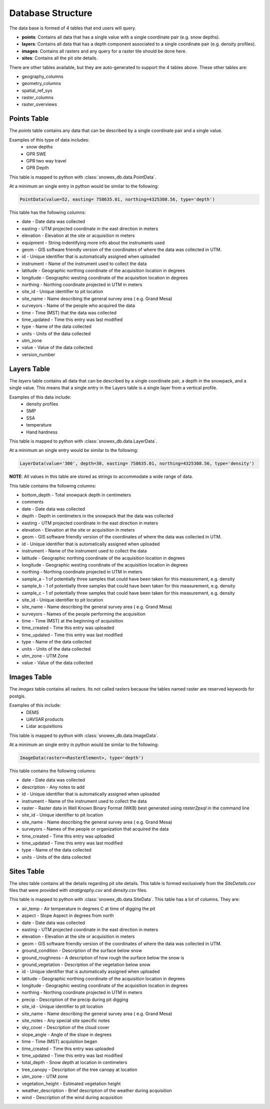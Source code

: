 ==================
Database Structure
==================

The data base is formed of 4 tables that end users will query.

* **points**: Contains all data that has a single value with a single coordinate pair (e.g. snow depths).
* **layers**: Contains all data that has a depth component associated to a single coordinate pair (e.g. density profiles).
* **images**: Contains all rasters and any query for a raster tile should be done here.
* **sites**: Contains all the pit site details.

There are other tables available, but they are auto-generated to support the 4
tables above. These other tables are:

* geography_columns
* geometry_columns
* spatial_ref_sys
* raster_columns
* raster_overviews

Points Table
=============

The `points` table contains any data that can be described by a single
coordinate pair and a single value.

Examples of this type of data includes:
 * snow depths
 * GPR SWE
 * GPR two way travel
 * GPR Depth

This table is mapped to python with :class:`snowex_db.data.PointData`.

At a minimum an single entry in python would be similar to the following:

.. code-block:: python

  PointData(value=52, easting= 758635.01, northing=4325308.56, type='depth')


This table has the following columns:

* date - Date data was collected
* easting - UTM projected coordinate in the east direction in meters
* elevation - Elevation at the site or acquisition in meters
* equipment - String indentifying more info about the instruments used
* geom - GIS software friendly version of the coordinates of where the data was collected in UTM.
* id - Unique identifier that is automatically assigned when uploaded
* instrument - Name of the instrument used to collect the data
* latitude - Geographic northing coordinate of the acquisition location in degrees
* longitude - Geographic westing coordinate of the acquisition location in degrees
* northing - Northing coordinate projected in UTM in meters
* site_id - Unique identifier to pit location
* site_name - Name describing the general survey area ( e.g. Grand Mesa)
* surveyors - Name of the people who acquired the data
* time - Time (MST) that the data was collected
* time_updated - Time this entry was last modified
* type - Name of the data collected
* units - Units of the data collected
* utm_zone
* value - Value of the data collected
* version_number


Layers Table
============

The `layers` table contains all data that can be described by a single
coordinate pair, a depth in the snowpack, and a single value. This means that a
single entry in the Layers table is a single layer from a vertical profile.

Examples of this data include:
  * density profiles
  * SMP
  * SSA
  * temperature
  * Hand hardness

This table is mapped to python with :class:`snowex_db.data.LayerData`.

At a minimum an single entry would be similar to the following:

.. code-block:: python

  LayerData(value='300', depth=30, easting= 758635.01, northing=4325308.56, type='density')


**NOTE**: All values in this table are stored as strings to accommodate a wide
range of data.

This table contains the following columns:

* bottom_depth - Total snowpack depth in centimeters
* comments
* date - Date data was collected
* depth - Depth in centimeters in the snowpack that the data was collected
* easting - UTM projected coordinate in the east direction in meters
* elevation - Elevation at the site or acquisition in meters
* geom - GIS software friendly version of the coordinates of where the data was collected in UTM.
* id - Unique identifier that is automatically assigned when uploaded
* instrument - Name of the instrument used to collect the data
* latitude - Geographic northing coordinate of the acquisition location in degrees
* longitude - Geographic westing coordinate of the acquisition location in degrees
* northing - Northing coordinate projected in UTM in meters
* sample_a - 1 of potentially three samples that could have been taken for this measurement, e.g. density
* sample_b - 1 of potentially three samples that could have been taken for this measurement, e.g. density
* sample_c - 1 of potentially three samples that could have been taken for this measurement, e.g. density
* site_id - Unique identifier to pit location
* site_name - Name describing the general survey area ( e.g. Grand Mesa)
* surveyors - Names of the people performing the acquisition
* time - Time (MST) at the beginning of acquisition
* time_created - Time this entry was uploaded
* time_updated - Time this entry was last modified
* type - Name of the data collected
* units - Units of the data collected
* utm_zone - UTM Zone
* value - Value of the data collected


Images Table
============

The `images` table contains all rasters. Its not called rasters because the
tables named raster are reserved keywords for postgis.

Examples of this include:
  * DEMS
  * UAVSAR products
  * Lidar acquisitions

This table is mapped to python with :class:`snowex_db.data.ImageData`.

At a minimum an single entry in python would be similar to the following:

.. code-block:: python

  ImageData(raster=<RasterElement>, type='depth')

This table contains the following columns:

* date - Date data was collected
* description - Any notes to add
* id - Unique identifier that is automatically assigned when uploaded
* instrument - Name of the instrument used to collect the data
* raster - Raster data in Well Known Binary Format (WKB) best generated using `raster2psql` in the command line
* site_id - Unique identifier to pit location
* site_name - Name describing the general survey area ( e.g. Grand Mesa)
* surveyors - Names of the people or organization that acquired the data
* time_created - Time this entry was uploaded
* time_updated - Time this entry was last modified
* type - Name of the data collected
* units - Units of the data collected


Sites Table
===========

The sites table contains all the details regarding pit site details. This
table is formed exclusively from the `SiteDetails.csv` files that were provided
with `stratigraphy.csv` and `density.csv` files.

This table is mapped to python with :class:`snowex_db.data.SiteData`.
This table has a lot of columns. They are:

* air_temp - Air temperature in degrees C at time of digging the pit
* aspect - Slope Aspect in degrees from north
* date - Date data was collected
* easting - UTM projected coordinate in the east direction in meters
* elevation - Elevation at the site or acquisition in meters
* geom - GIS software friendly version of the coordinates of where the data was collected in UTM.
* ground_condition - Description of the surface below snow
* ground_roughness - A description of how rough the surface below the snow is
* ground_vegetation - Description of the vegetation below snow
* id - Unique identifier that is automatically assigned when uploaded
* latitude - Geographic northing coordinate of the acquisition location in degrees
* longitude - Geographic westing coordinate of the acquisition location in degrees
* northing - Northing coordinate projected in UTM in meters
* precip - Description of the precip during pit digging
* site_id - Unique identifier to pit location
* site_name - Name describing the general survey area ( e.g. Grand Mesa)
* site_notes - Any special site specific notes
* sky_cover - Description of the cloud cover
* slope_angle - Angle of the slope in degrees
* time - Time (MST) acquisition began
* time_created - Time this entry was uploaded
* time_updated - Time this entry was last modified
* total_depth - Snow depth at location in centimeters
* tree_canopy - Description of the tree canopy at location
* utm_zone - UTM zone
* vegetation_height - Estimated vegetation height
* weather_description - Brief description of the weather during acquisition
* wind - Description of the wind during acquisition
